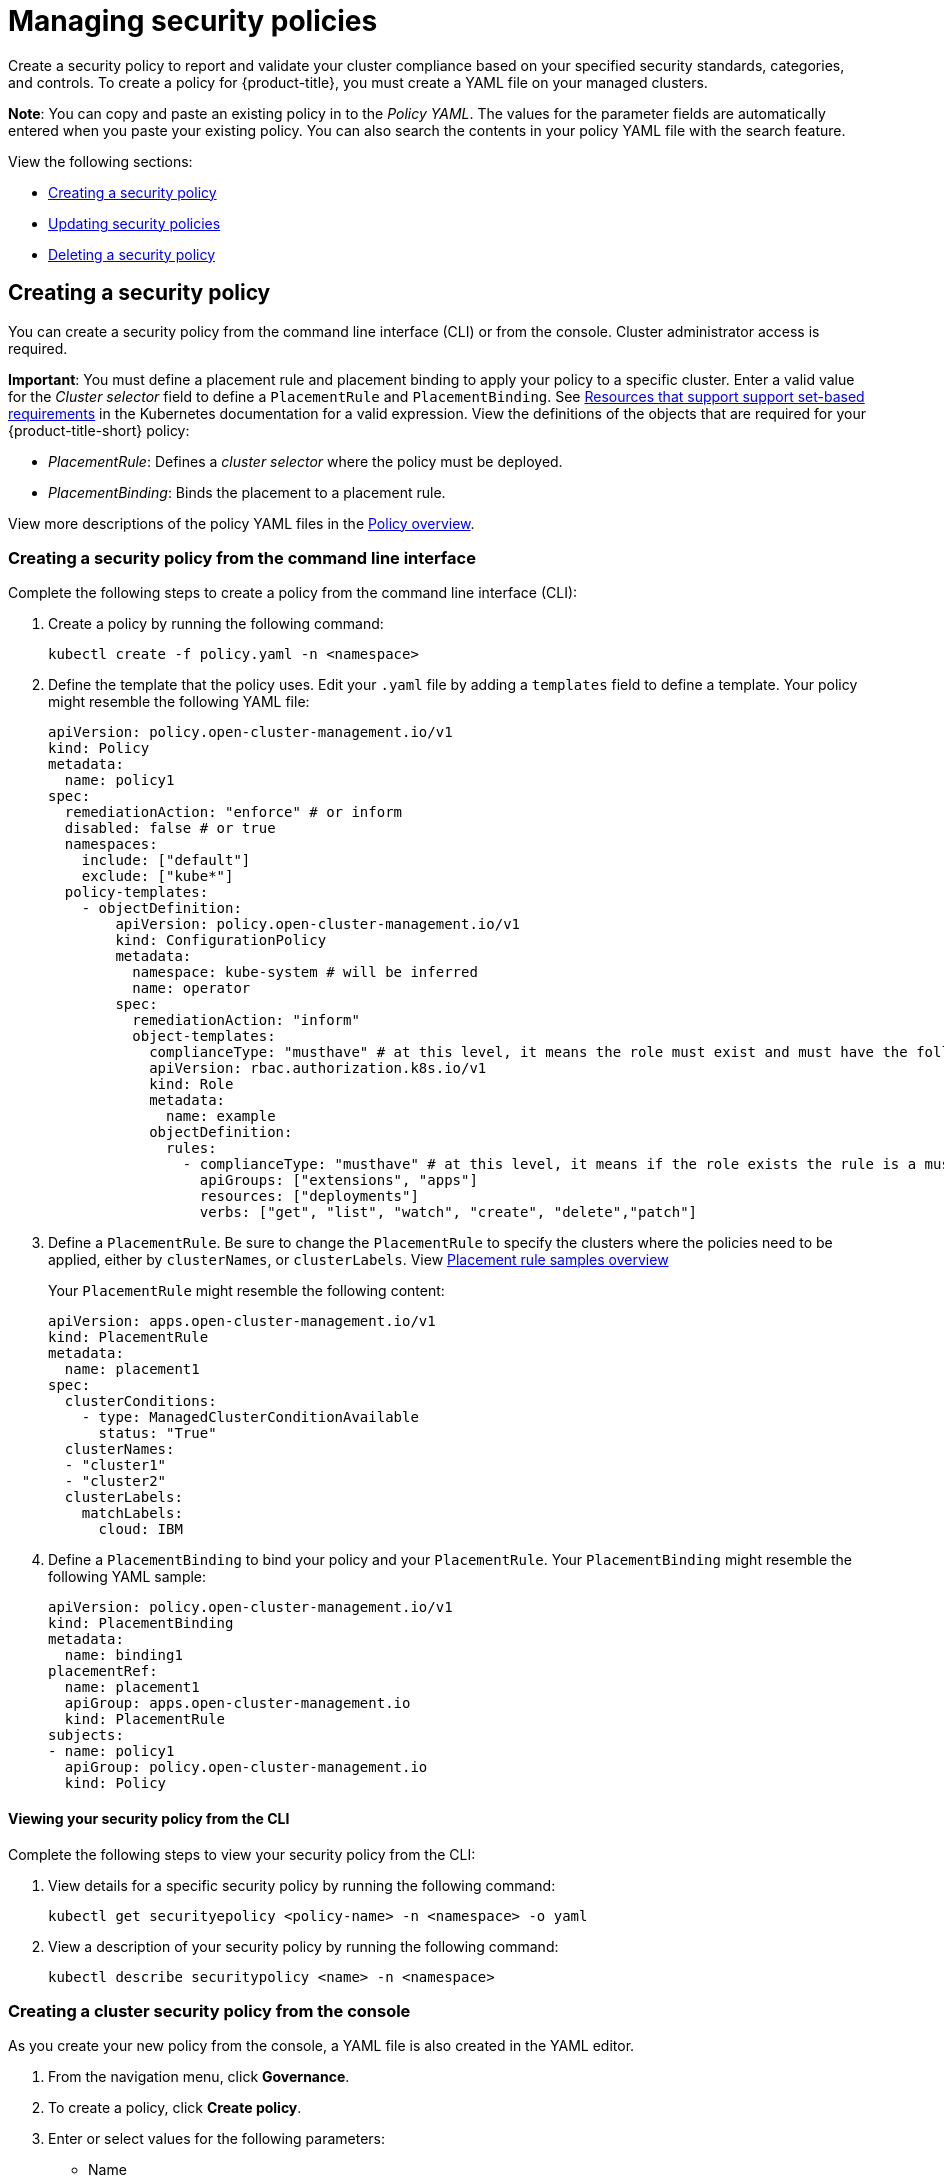 [#managing-security-policies]
= Managing security policies

Create a security policy to report and validate your cluster compliance based on your specified security standards, categories, and controls. To create a policy for {product-title}, you must create a YAML file on your managed clusters.

*Note*: You can copy and paste an existing policy in to the _Policy YAML_.
The values for the parameter fields are automatically entered when you paste your existing policy. You can also search the contents in your policy YAML file with the search feature.

View the following sections:

* <<creating-a-security-policy,Creating a security policy>>
* <<updating-security-policies,Updating security policies>>
* <<deleting-a-security-policy,Deleting a security policy>>

[#creating-a-security-policy]
== Creating a security policy

You can create a security policy from the command line interface (CLI) or from the console.
Cluster administrator access is required.

*Important*: You must define a placement rule and placement binding to apply your policy to a specific cluster. Enter a valid value for the _Cluster selector_ field to define a `PlacementRule` and `PlacementBinding`. See https://kubernetes.io/docs/concepts/overview/working-with-objects/labels/#resources-that-support-set-based-requirements[Resources that support support set-based requirements] in the Kubernetes documentation for a valid expression. View the definitions of the objects that are required for your {product-title-short} policy:

* _PlacementRule_: Defines a _cluster selector_ where the policy must be deployed.
* _PlacementBinding_: Binds the placement to a placement rule.

View more descriptions of the policy YAML files in the xref:../governance/policy_example.adoc#policy-overview[Policy overview].

[#creating-a-security-policy-from-the-command-line-interface]
=== Creating a security policy from the command line interface

Complete the following steps to create a policy from the command line interface (CLI):

. Create a policy by running the following command:
+
----
kubectl create -f policy.yaml -n <namespace>
----

. Define the template that the policy uses.
Edit your `.yaml` file by adding a `templates` field to define a template.
Your policy might resemble the following YAML file:

+
[source,yaml]
----
apiVersion: policy.open-cluster-management.io/v1
kind: Policy
metadata:
  name: policy1
spec:
  remediationAction: "enforce" # or inform
  disabled: false # or true
  namespaces:
    include: ["default"]
    exclude: ["kube*"]
  policy-templates:
    - objectDefinition:
        apiVersion: policy.open-cluster-management.io/v1
        kind: ConfigurationPolicy
        metadata:
          namespace: kube-system # will be inferred
          name: operator
        spec:
          remediationAction: "inform"
          object-templates:
            complianceType: "musthave" # at this level, it means the role must exist and must have the following rules
            apiVersion: rbac.authorization.k8s.io/v1
            kind: Role
            metadata:
              name: example
            objectDefinition:
              rules:
                - complianceType: "musthave" # at this level, it means if the role exists the rule is a musthave
                  apiGroups: ["extensions", "apps"]
                  resources: ["deployments"]
                  verbs: ["get", "list", "watch", "create", "delete","patch"]
----

. Define a `PlacementRule`.
Be sure to change the `PlacementRule` to specify the clusters where the policies need to be applied, either by `clusterNames`, or `clusterLabels`. View link:../applications/placement_sample.adoc#placement-rule-samples[Placement rule samples overview]
+
Your `PlacementRule` might resemble the following content:
+
[source,yaml]
----
apiVersion: apps.open-cluster-management.io/v1
kind: PlacementRule
metadata:
  name: placement1
spec:
  clusterConditions:
    - type: ManagedClusterConditionAvailable
      status: "True"
  clusterNames:
  - "cluster1"
  - "cluster2"
  clusterLabels:
    matchLabels:
      cloud: IBM
----

. Define a `PlacementBinding` to bind your policy and your `PlacementRule`.
Your `PlacementBinding` might resemble the following YAML sample:
+
[source,yaml]
----
apiVersion: policy.open-cluster-management.io/v1
kind: PlacementBinding
metadata:
  name: binding1
placementRef:
  name: placement1
  apiGroup: apps.open-cluster-management.io
  kind: PlacementRule
subjects:
- name: policy1
  apiGroup: policy.open-cluster-management.io
  kind: Policy
----

[#viewing-your-security-policy-from-the-cli]
==== Viewing your security policy from the CLI

Complete the following steps to view your security policy from the CLI:

. View details for a specific security policy by running the following command:
+
----
kubectl get securityepolicy <policy-name> -n <namespace> -o yaml
----

. View a description of your security policy by running the following command:
+
----
kubectl describe securitypolicy <name> -n <namespace>
----

[#creating-a-cluster-security-policy-from-the-console]
=== Creating a cluster security policy from the console

As you create your new policy from the console, a YAML file is also created in the YAML editor.

. From the navigation menu, click *Governance*.
. To create a policy, click *Create policy*.
. Enter or select values for the following parameters:
 ** Name
 ** Namespace
 ** Specifications
 ** Cluster selector
 ** Standards
 ** Categories
 ** Controls
 ** Remediation action
 ** Disable policy

. View the following example {product-title} security policy definition.
Copy and paste the YAML file for your policy.

+
Your YAML file might resemble the following policy:
+
[source,yaml]
----
 apiVersion: policy.open-cluster-management.io/v1
 kind: Policy
 metadata:
   name: policy-pod
   annotations:
     policy.open-cluster-management.io/categories: 'SystemAndCommunicationsProtections,SystemAndInformationIntegrity'
     policy.open-cluster-management.io/controls: 'control example'
     policy.open-cluster-management.io/standards: 'NIST,HIPAA'
 spec:
   complianceType: musthave
   namespaces:
     exclude: ["kube*"]
     include: ["default"]
   object-templates:
   - complianceType: musthave
     objectDefinition:
       apiVersion: v1
       kind: Pod
       metadata:
         name: pod1
       spec:
         containers:
         - name: pod-name
           image: 'pod-image'
           ports:
           - containerPort: 80
   remediationAction: enforce
   disabled: false

 ---
 apiVersion: apps.open-cluster-management.io/v1
 kind: PlacementBinding
 metadata:
   name: binding-pod
 placementRef:
   name: placement-pod
   kind: PlacementRule
   apiGroup: apps.open-cluster-management.io
 subjects:
 - name: policy-pod
   kind: Policy
   apiGroup: policy.open-cluster-management.io

 ---
 apiVersion: apps.open-cluster-management.io/v1
 kind: PlacementRule
 metadata:
   name: placement-pod
 spec:
   clusterConditions:
     - type: ManagedClusterConditionAvailable
       status: "True"
   clusterLabels:
     matchLabels:
       cloud: "IBM"
----

. Click *Create Policy*.

A security policy is created from the console.

[#viewing-your-security-policy-from-the-console]
==== Viewing your security policy from the console

You can view any security policy and its status from the console.

. Log in to your cluster from the console.
. From the navigation menu, click *Governance* to view a table list of your policies.
+
*Note*: You can filter the table list of your policies by selecting the _Policies_ tab or _Cluster violations_ tab.

. Select one of your policies to view more details. The _Details_, _Clusters_, and _Templates_ tabs are displayed.
+
When the cluster or policy status cannot be determined, the following message is displayed: `No status`.

[#updating-security-policies]
== Updating security policies

Learn to update security policies by viewing the following section.

[#disabling-security-policies]
=== Disabling security policies

Your policy is enabled by default. You can disable your policy by completing the following steps:

. Log in to your {product-title} console.
. From the navigation menu, click *Governance* to view a table list of your policies.
. Disable your policy by clicking the *Actions* icon > *Disable policy*.
The _Disable Policy_ dialog box appears.
. Click *Disable policy*.

Your policy is disabled.

[#deleting-a-security-policy]
== Deleting a security policy

Delete a security policy from the CLI or the console.

* Delete a security policy from the CLI:
.. Delete a security policy by running the following command:
+
----
kubectl delete policy <securitypolicy-name> -n <open-cluster-management-namespace>
----
+
After your policy is deleted, it is removed from your target cluster or clusters. Verify that your policy is removed by running the following command: `kubectl get policy <securitypolicy-name> -n <open-cluster-management-namespace>`

* Delete a security policy from the console:
 .. From the navigation menu, click *Governance* to view a table list of your policies.
 .. Click the *Actions* icon for the policy you want to delete in the policy violation table.
 .. Click *Remove*.
 .. From the _Remove policy_ dialog box, click *Remove policy*

To manage other policies, see xref:../governance/create_policy.adoc#managing-security-policies[Managing security policies] for more information.
Refer to xref:../governance/grc_intro.adoc#governance[Governance] for more topics about policies.
